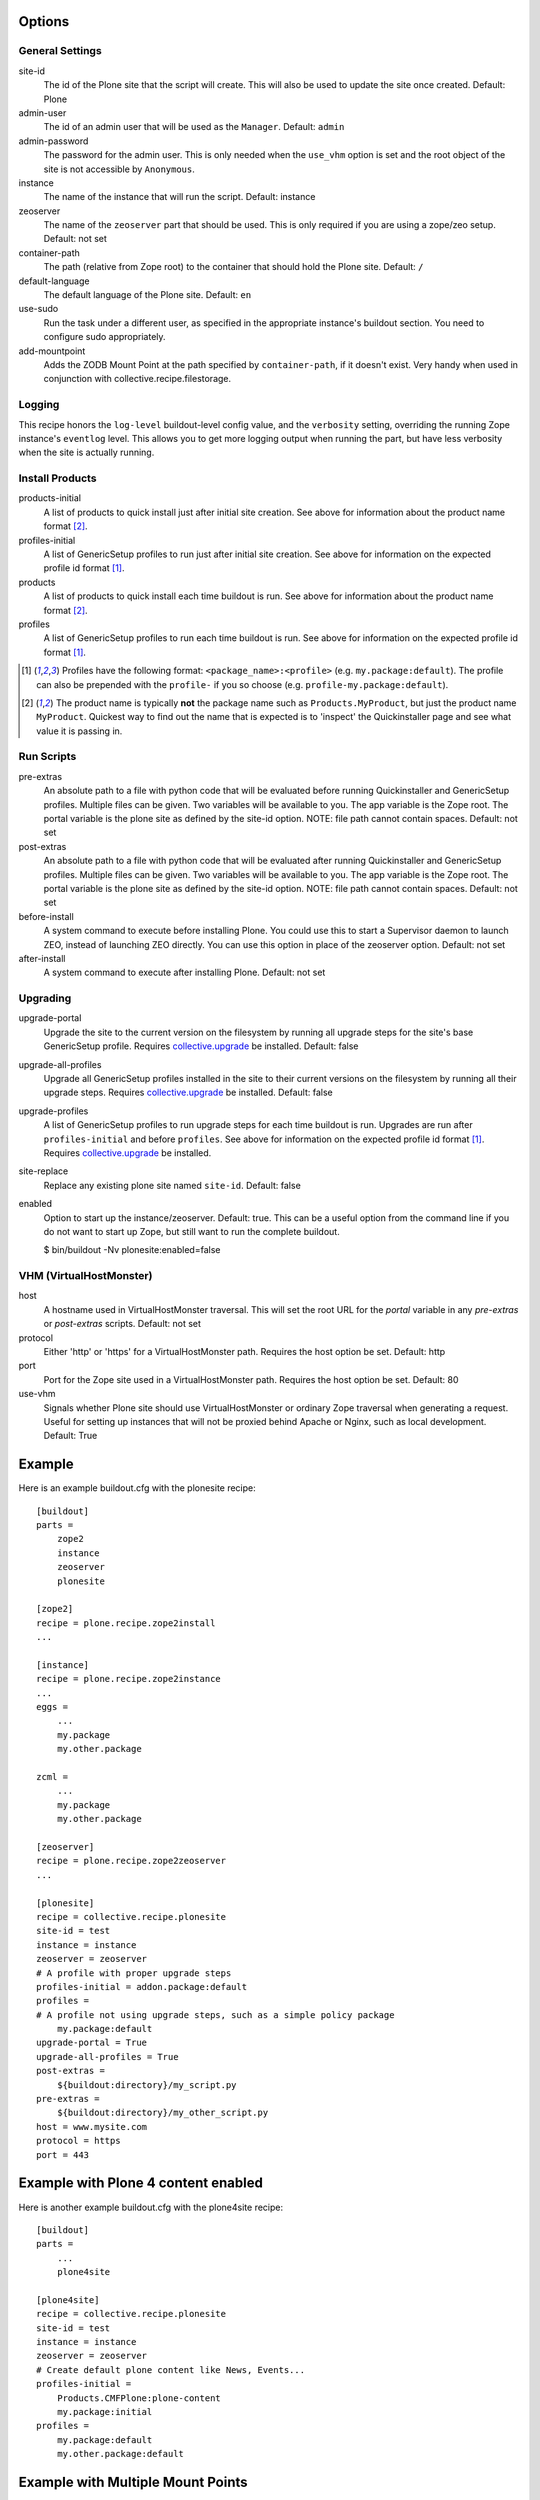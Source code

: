 Options
=======

General Settings
----------------

site-id
    The id of the Plone site that the script will create. This will
    also be used to update the site once created. Default: Plone

admin-user
    The id of an admin user that will be used as the ``Manager``.
    Default: ``admin``

admin-password
    The password for the admin user. This is only needed when the ``use_vhm``
    option is set and the root object of the site is not accessible by
    ``Anonymous``.

instance
    The name of the instance that will run the script.
    Default: instance

zeoserver
    The name of the ``zeoserver`` part that should be used. This is
    only required if you are using a zope/zeo setup. Default: not set

container-path
    The path (relative from Zope root) to the container that should hold the
    Plone site.
    Default: ``/``

default-language
    The default language of the Plone site.
    Default: ``en``

use-sudo
    Run the task under a different user, as specified in the
    appropriate instance's buildout section. You need to configure
    sudo appropriately.

add-mountpoint
    Adds the ZODB Mount Point at the path specified by ``container-path``, if
    it doesn't exist. Very handy when used in conjunction with
    collective.recipe.filestorage.

Logging
-------

This recipe honors the ``log-level`` buildout-level config value, and the
``verbosity`` setting, overriding the running Zope instance's ``eventlog``
level. This allows you to get more logging output when running the part,
but have less verbosity when the site is actually running.

Install Products
----------------

products-initial
    A list of products to quick install just after initial site
    creation. See above for information about the product name
    format [2]_.

profiles-initial
    A list of GenericSetup profiles to run just after initial site
    creation. See above for information on the expected profile id
    format [1]_.

products
    A list of products to quick install each time buildout is run. See
    above for information about the product name format [2]_.

profiles
    A list of GenericSetup profiles to run each time buildout is run.
    See above for information on the expected profile id format [1]_.

.. [1] Profiles have the following format: ``<package_name>:<profile>``
       (e.g. ``my.package:default``). The profile can also be prepended
       with the ``profile-`` if you so choose
       (e.g. ``profile-my.package:default``).

.. [2] The product name is typically **not** the package name such as
       ``Products.MyProduct``, but just the product name ``MyProduct``.
       Quickest way to find out the name that is expected is to
       'inspect' the Quickinstaller page and see what value it is
       passing in.

Run Scripts
-----------

pre-extras
    An absolute path to a file with python code that will be evaluated
    before running Quickinstaller and GenericSetup profiles. Multiple
    files can be given. Two variables will be available to you. The app
    variable is the Zope root. The portal variable is the plone site as
    defined by the site-id option. NOTE: file path cannot contain
    spaces. Default: not set

post-extras
    An absolute path to a file with python code that will be evaluated
    after running Quickinstaller and GenericSetup profiles. Multiple
    files can be given. Two variables will be available to you. The app
    variable is the Zope root. The portal variable is the plone site as
    defined by the site-id option. NOTE: file path cannot contain
    spaces. Default: not set

before-install
    A system command to execute before installing Plone. You could use
    this to start a Supervisor daemon to launch ZEO, instead of
    launching ZEO directly. You can use this option in place of the
    zeoserver option. Default: not set

after-install
    A system command to execute after installing Plone.
    Default: not set

Upgrading
---------

upgrade-portal
    Upgrade the site to the current version on the filesystem by
    running all upgrade steps for the site's base GenericSetup
    profile.  Requires `collective.upgrade`_ be installed.  Default: false

upgrade-all-profiles
    Upgrade all GenericSetup profiles installed in the site to their current
    versions on the filesystem by running all their upgrade steps.  Requires
    `collective.upgrade`_ be installed. Default: false

upgrade-profiles
    A list of GenericSetup profiles to run upgrade steps for each time buildout
    is run. Upgrades are run after ``profiles-initial`` and before
    ``profiles``. See above for information on the expected profile id format
    [1]_.  Requires `collective.upgrade`_ be installed.

site-replace
    Replace any existing plone site named ``site-id``. Default: false

enabled
    Option to start up the instance/zeoserver. Default: true. This can
    be a useful option from the command line if you do not want to
    start up Zope, but still want to run the complete buildout.
    
    $ bin/buildout -Nv plonesite:enabled=false

VHM (VirtualHostMonster)
------------------------

host
    A hostname used in VirtualHostMonster traversal.  This will set the
    root URL for the `portal` variable in any `pre-extras` or `post-extras`
    scripts. Default: not set

protocol
    Either 'http' or 'https' for a VirtualHostMonster path. Requires the
    host option be set. Default: http

port
    Port for the Zope site used in a VirtualHostMonster path. Requires the
    host option be set. Default: 80

use-vhm
    Signals whether Plone site should use VirtualHostMonster or ordinary
    Zope traversal when generating a request. Useful for setting up instances
    that will not be proxied behind Apache or Nginx, such as local development.
    Default: True

Example
=======

Here is an example buildout.cfg with the plonesite recipe::

    [buildout]
    parts = 
        zope2
        instance
        zeoserver
        plonesite
    
    [zope2]
    recipe = plone.recipe.zope2install
    ...
    
    [instance]
    recipe = plone.recipe.zope2instance
    ...
    eggs = 
        ...
        my.package
        my.other.package
    
    zcml = 
        ...
        my.package
        my.other.package
    
    [zeoserver]
    recipe = plone.recipe.zope2zeoserver
    ...
    
    [plonesite]
    recipe = collective.recipe.plonesite
    site-id = test
    instance = instance
    zeoserver = zeoserver
    # A profile with proper upgrade steps
    profiles-initial = addon.package:default
    profiles = 
    # A profile not using upgrade steps, such as a simple policy package
        my.package:default
    upgrade-portal = True
    upgrade-all-profiles = True
    post-extras =
        ${buildout:directory}/my_script.py
    pre-extras =
        ${buildout:directory}/my_other_script.py
    host = www.mysite.com
    protocol = https
    port = 443


Example with Plone 4 content enabled
====================================

Here is another example buildout.cfg with the plone4site recipe::

    [buildout]
    parts = 
        ...
        plone4site
    
    [plone4site]
    recipe = collective.recipe.plonesite
    site-id = test
    instance = instance
    zeoserver = zeoserver
    # Create default plone content like News, Events...
    profiles-initial = 
        Products.CMFPlone:plone-content 
        my.package:initial
    profiles = 
        my.package:default
        my.other.package:default


.. _collective.upgrade: https://pypi.python.org/pypi/collective.upgrade

Example with Multiple Mount Points
==================================

This uses collective.recipe.filestorage to create the mount point configuration::

    [buildout]
    parts =
        filestorage
        instance
        zeoserver
        plonesite1
        plonesite2
    
    [filestorage]
    recipe = collective.recipe.filestorage
    parts = 
        mp1
        mp2
    
    [instance]
    recipe = plone.recipe.zope2instance
    ...
    eggs =
        ...
        my.package
        my.other.package
    
    zcml =
        ...
        my.package
        my.other.package
    
    [zeoserver]
    recipe = plone.recipe.zope2zeoserver
    ...
    
    [plonesite1]
    recipe = collective.recipe.plonesite
    add-mountpoint = true
    container-path = /mp1
    profiles-initial = Products.CMFPlone:plone-content
    site-id = portal
    
    [plonesite2]
    recipe = collective.recipe.plonesite
    add-mountpoint = true
    container-path = /mp2
    profiles-initial = Products.CMFPlone:plone-content
    site-id = portal

